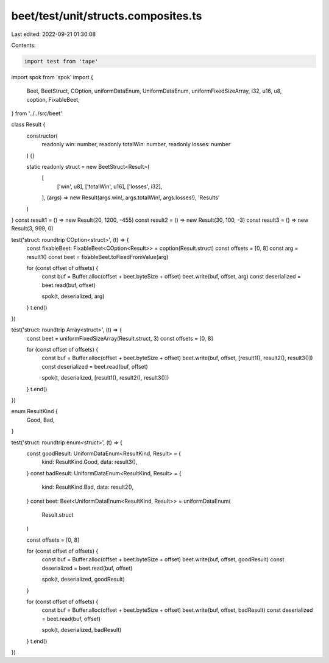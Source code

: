 beet/test/unit/structs.composites.ts
====================================

Last edited: 2022-09-21 01:30:08

Contents:

.. code-block:: ts

    import test from 'tape'
import spok from 'spok'
import {
  Beet,
  BeetStruct,
  COption,
  uniformDataEnum,
  UniformDataEnum,
  uniformFixedSizeArray,
  i32,
  u16,
  u8,
  coption,
  FixableBeet,
} from '../../src/beet'

class Result {
  constructor(
    readonly win: number,
    readonly totalWin: number,
    readonly losses: number
  ) {}

  static readonly struct = new BeetStruct<Result>(
    [
      ['win', u8],
      ['totalWin', u16],
      ['losses', i32],
    ],
    (args) => new Result(args.win!, args.totalWin!, args.losses!),
    'Results'
  )
}
const result1 = () => new Result(20, 1200, -455)
const result2 = () => new Result(30, 100, -3)
const result3 = () => new Result(3, 999, 0)

test('struct: roundtrip COption<struct>', (t) => {
  const fixableBeet: FixableBeet<COption<Result>> = coption(Result.struct)
  const offsets = [0, 8]
  const arg = result1()
  const beet = fixableBeet.toFixedFromValue(arg)

  for (const offset of offsets) {
    const buf = Buffer.alloc(offset + beet.byteSize + offset)
    beet.write(buf, offset, arg)
    const deserialized = beet.read(buf, offset)

    spok(t, deserialized, arg)
  }
  t.end()
})

test('struct: roundtrip Array<struct>', (t) => {
  const beet = uniformFixedSizeArray(Result.struct, 3)
  const offsets = [0, 8]

  for (const offset of offsets) {
    const buf = Buffer.alloc(offset + beet.byteSize + offset)
    beet.write(buf, offset, [result1(), result2(), result3()])
    const deserialized = beet.read(buf, offset)

    spok(t, deserialized, [result1(), result2(), result3()])
  }
  t.end()
})

enum ResultKind {
  Good,
  Bad,
}

test('struct: roundtrip enum<struct>', (t) => {
  const goodResult: UniformDataEnum<ResultKind, Result> = {
    kind: ResultKind.Good,
    data: result3(),
  }
  const badResult: UniformDataEnum<ResultKind, Result> = {
    kind: ResultKind.Bad,
    data: result2(),
  }
  const beet: Beet<UniformDataEnum<ResultKind, Result>> = uniformDataEnum(
    Result.struct
  )

  const offsets = [0, 8]

  for (const offset of offsets) {
    const buf = Buffer.alloc(offset + beet.byteSize + offset)
    beet.write(buf, offset, goodResult)
    const deserialized = beet.read(buf, offset)

    spok(t, deserialized, goodResult)
  }

  for (const offset of offsets) {
    const buf = Buffer.alloc(offset + beet.byteSize + offset)
    beet.write(buf, offset, badResult)
    const deserialized = beet.read(buf, offset)

    spok(t, deserialized, badResult)
  }
  t.end()
})


